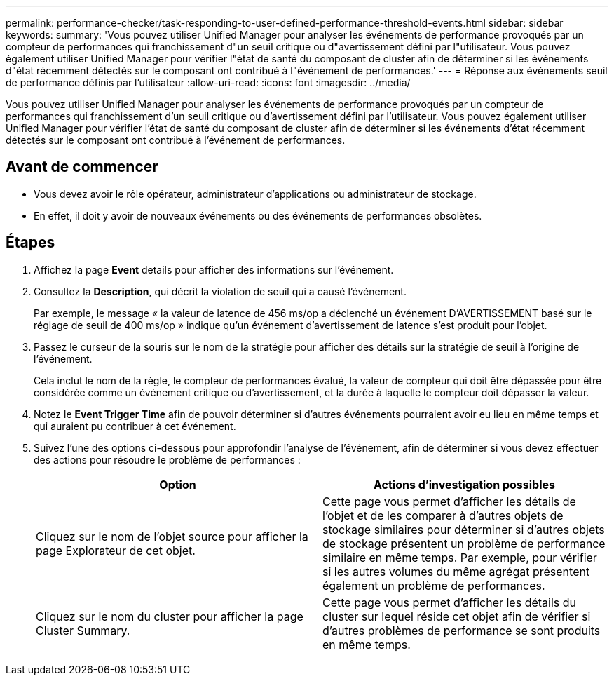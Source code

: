 ---
permalink: performance-checker/task-responding-to-user-defined-performance-threshold-events.html 
sidebar: sidebar 
keywords:  
summary: 'Vous pouvez utiliser Unified Manager pour analyser les événements de performance provoqués par un compteur de performances qui franchissement d"un seuil critique ou d"avertissement défini par l"utilisateur. Vous pouvez également utiliser Unified Manager pour vérifier l"état de santé du composant de cluster afin de déterminer si les événements d"état récemment détectés sur le composant ont contribué à l"événement de performances.' 
---
= Réponse aux événements seuil de performance définis par l'utilisateur
:allow-uri-read: 
:icons: font
:imagesdir: ../media/


[role="lead"]
Vous pouvez utiliser Unified Manager pour analyser les événements de performance provoqués par un compteur de performances qui franchissement d'un seuil critique ou d'avertissement défini par l'utilisateur. Vous pouvez également utiliser Unified Manager pour vérifier l'état de santé du composant de cluster afin de déterminer si les événements d'état récemment détectés sur le composant ont contribué à l'événement de performances.



== Avant de commencer

* Vous devez avoir le rôle opérateur, administrateur d'applications ou administrateur de stockage.
* En effet, il doit y avoir de nouveaux événements ou des événements de performances obsolètes.




== Étapes

. Affichez la page *Event* details pour afficher des informations sur l'événement.
. Consultez la *Description*, qui décrit la violation de seuil qui a causé l'événement.
+
Par exemple, le message « la valeur de latence de 456 ms/op a déclenché un événement D'AVERTISSEMENT basé sur le réglage de seuil de 400 ms/op » indique qu'un événement d'avertissement de latence s'est produit pour l'objet.

. Passez le curseur de la souris sur le nom de la stratégie pour afficher des détails sur la stratégie de seuil à l'origine de l'événement.
+
Cela inclut le nom de la règle, le compteur de performances évalué, la valeur de compteur qui doit être dépassée pour être considérée comme un événement critique ou d'avertissement, et la durée à laquelle le compteur doit dépasser la valeur.

. Notez le *Event Trigger Time* afin de pouvoir déterminer si d'autres événements pourraient avoir eu lieu en même temps et qui auraient pu contribuer à cet événement.
. Suivez l'une des options ci-dessous pour approfondir l'analyse de l'événement, afin de déterminer si vous devez effectuer des actions pour résoudre le problème de performances :
+
|===
| Option | Actions d'investigation possibles 


 a| 
Cliquez sur le nom de l'objet source pour afficher la page Explorateur de cet objet.
 a| 
Cette page vous permet d'afficher les détails de l'objet et de les comparer à d'autres objets de stockage similaires pour déterminer si d'autres objets de stockage présentent un problème de performance similaire en même temps. Par exemple, pour vérifier si les autres volumes du même agrégat présentent également un problème de performances.



 a| 
Cliquez sur le nom du cluster pour afficher la page Cluster Summary.
 a| 
Cette page vous permet d'afficher les détails du cluster sur lequel réside cet objet afin de vérifier si d'autres problèmes de performance se sont produits en même temps.

|===

